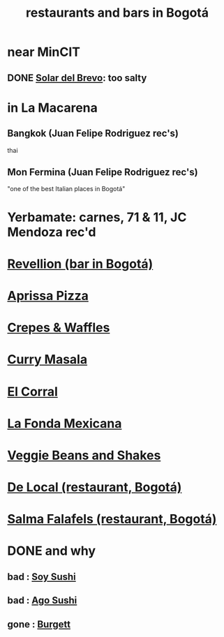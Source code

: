 :PROPERTIES:
:ID:       7c28ad7b-347f-49d9-b999-764bf1b9ec73
:ROAM_ALIASES: "Bogotá bars and restaurants" "bars and restaurants in Bogotá"
:END:
#+title: restaurants and bars in Bogotá
* near MinCIT
** DONE [[id:96990aa2-79ea-4a17-abeb-bd799a8c4899][Solar del Brevo]]: too salty
* in La Macarena
** Bangkok (Juan Felipe Rodriguez rec's)
   thai
** Mon Fermina (Juan Felipe Rodriguez rec's)
   "one of the best Italian places in Bogotá"
* Yerbamate: carnes, 71 & 11, JC Mendoza rec'd
* [[id:4223b1b6-2b62-4067-adcc-bddaac620a11][Revellion (bar in Bogotá)]]
* [[id:029e7a57-e916-445e-9cbd-f43bf79ffd42][Aprissa Pizza]]
* [[id:cff8a594-c16a-4d23-a17a-f882c220a083][Crepes & Waffles]]
* [[id:6c80a13f-b198-4827-b613-622a8cc689a3][Curry Masala]]
* [[id:e75df69c-1c79-4e74-9cf8-23ef3eab95c1][El Corral]]
* [[id:f1f88342-7fbd-42e5-a81c-1284474e39e3][La Fonda Mexicana]]
* [[id:5be8705b-653c-4053-8765-c7776569c053][Veggie Beans and Shakes]]
* [[id:070ad01d-2412-4844-ba71-2a75cd5f539a][De Local (restaurant, Bogotá)]]
* [[id:d34240fb-8863-4161-8db4-4738881b5b13][Salma Falafels (restaurant, Bogotá)]]
* DONE and why
** bad : [[id:bfd0e1a8-c16b-4178-b148-c81387e4c36d][Soy Sushi]]
** bad : [[id:e1d277a0-0917-4794-855d-126e68c61e95][Ago Sushi]]
** gone : [[id:9617bd25-c221-4fa7-87fe-3f85e6d72c58][Burgett]]
